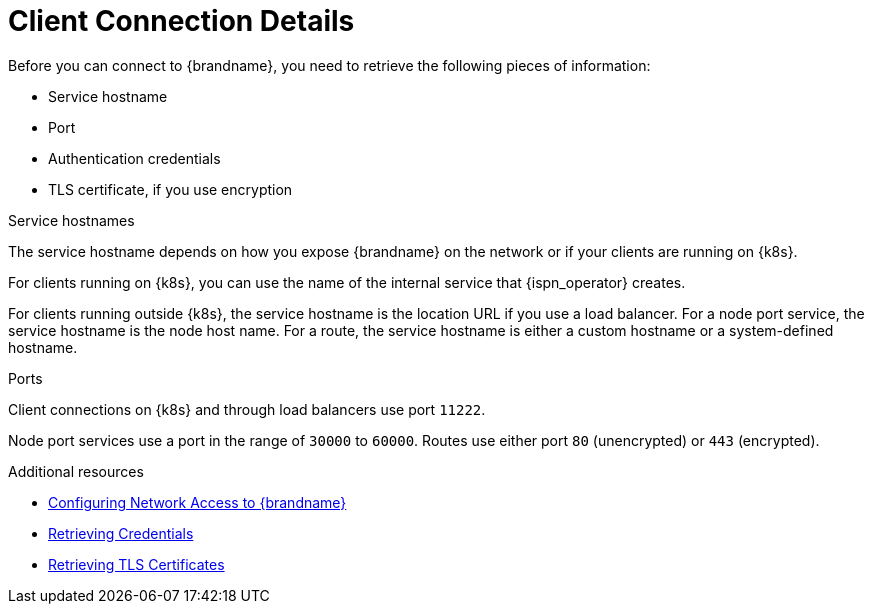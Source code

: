 [id='client_connection_details-{context}']
= Client Connection Details
Before you can connect to {brandname}, you need to retrieve the following pieces of information:

* Service hostname
* Port
* Authentication credentials
* TLS certificate, if you use encryption

.Service hostnames

The service hostname depends on how you expose {brandname} on the network or if your clients are running on {k8s}.

For clients running on {k8s}, you can use the name of the internal service that {ispn_operator} creates.

For clients running outside {k8s}, the service hostname is the location URL if you use a load balancer.
For a node port service, the service hostname is the node host name.
For a route, the service hostname is either a custom hostname or a system-defined hostname.

.Ports

Client connections on {k8s} and through load balancers use port `11222`.

Node port services use a port in the range of `30000` to `60000`.
Routes use either port `80` (unencrypted) or `443` (encrypted).

[role="_additional-resources"]
.Additional resources

* link:#network_services[Configuring Network Access to {brandname}]
* link:#getting_credentials-authn[Retrieving Credentials]
* link:#getting_certs-tls[Retrieving TLS Certificates]
